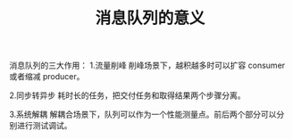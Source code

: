 #+TITLE: 消息队列的意义

消息队列的三大作用：
1.流量削峰
    削峰场景下，越积越多时可以扩容 consumer 或者缩减 producer。

2.同步转异步
    耗时长的任务，把交付任务和取得结果两个步骤分离。

3.系统解耦
    解耦合场景下，队列可以作为一个性能测量点。前后两个部分可以分别进行测试调试。

